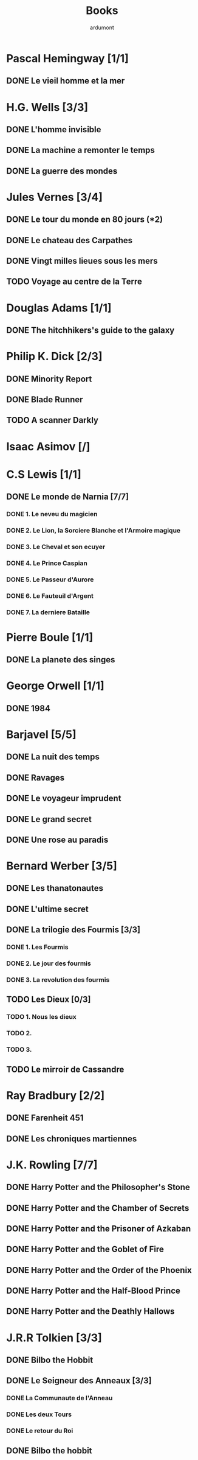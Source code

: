 #+TITLE: Books
#+author: ardumont

* Pascal Hemingway [1/1]
** DONE Le vieil homme et la mer
* H.G. Wells [3/3]
** DONE L'homme invisible
** DONE La machine a remonter le temps
** DONE La guerre des mondes
* Jules Vernes [3/4]
** DONE Le tour du monde en 80 jours (*2)
** DONE Le chateau des Carpathes
** DONE Vingt milles lieues sous les mers
** TODO Voyage au centre de la Terre
* Douglas Adams [1/1]
** DONE The hitchhikers's guide to the galaxy
* Philip K. Dick [2/3]
** DONE Minority Report
** DONE Blade Runner
** TODO A scanner Darkly
* Isaac Asimov [/]

* C.S Lewis [1/1]
** DONE Le monde de Narnia [7/7]
*** DONE 1. Le neveu du magicien
*** DONE 2. Le Lion, la Sorciere Blanche et l'Armoire magique
*** DONE 3. Le Cheval et son ecuyer
*** DONE 4. Le Prince Caspian
*** DONE 5. Le Passeur d'Aurore
*** DONE 6. Le Fauteuil d'Argent
*** DONE 7. La derniere Bataille
* Pierre Boule [1/1]
** DONE La planete des singes
* George Orwell [1/1]
** DONE 1984
* Barjavel [5/5]
** DONE La nuit des temps
** DONE Ravages
** DONE Le voyageur imprudent
** DONE Le grand secret
** DONE Une rose au paradis
* Bernard Werber [3/5]
** DONE Les thanatonautes
** DONE L'ultime secret
** DONE La trilogie des Fourmis [3/3]
*** DONE 1. Les Fourmis
*** DONE 2. Le jour des fourmis
*** DONE 3. La revolution des fourmis
** TODO Les Dieux [0/3]
*** TODO 1. Nous les dieux
*** TODO 2.
*** TODO 3.
** TODO Le mirroir de Cassandre
* Ray Bradbury [2/2]
** DONE Farenheit 451
** DONE Les chroniques martiennes
* J.K. Rowling [7/7]
** DONE Harry Potter and the Philosopher's Stone
** DONE Harry Potter and the Chamber of Secrets
** DONE Harry Potter and the Prisoner of Azkaban
** DONE Harry Potter and the Goblet of Fire
** DONE Harry Potter and the Order of the Phoenix
** DONE Harry Potter and the Half-Blood Prince
** DONE Harry Potter and the Deathly Hallows
* J.R.R Tolkien [3/3]
** DONE Bilbo the Hobbit
** DONE Le Seigneur des Anneaux [3/3]
*** DONE La Communaute de l'Anneau
*** DONE Les deux Tours
*** DONE Le retour du Roi
** DONE Bilbo the hobbit
CLOSED: [2013-11-09 sam. 11:43]
